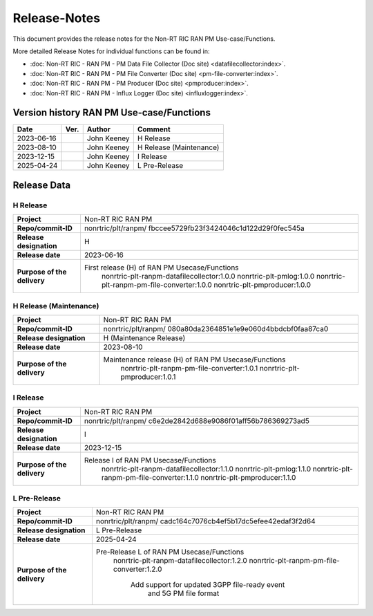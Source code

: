 .. This work is licensed under a Creative Commons Attribution 4.0 International License.
.. http://creativecommons.org/licenses/by/4.0
.. Copyright (C) 2023 Nordix Foundation. All rights reserved. 
.. Copyright (C) 2023 OpenInfra Foundation Europe. All rights reserved. 

=============
Release-Notes
=============


This document provides the release notes for the Non-RT RIC RAN PM Use-case/Functions.

More detailed Release Notes for individual functions can be found in:

* :doc:`Non-RT RIC - RAN PM - PM Data File Collector (Doc site) <datafilecollector:index>`.
* :doc:`Non-RT RIC - RAN PM - PM File Converter (Doc site) <pm-file-converter:index>`.
* :doc:`Non-RT RIC - RAN PM - PM Producer (Doc site) <pmproducer:index>`.
* :doc:`Non-RT RIC - RAN PM - Influx Logger (Doc site) <influxlogger:index>`.

Version history RAN PM Use-case/Functions
=========================================

+------------+----------+------------------+--------------------------+
| **Date**   | **Ver.** | **Author**       | **Comment**              |
|            |          |                  |                          |
+------------+----------+------------------+--------------------------+
| 2023-06-16 |          | John Keeney      | H Release                |
|            |          |                  |                          |
+------------+----------+------------------+--------------------------+
| 2023-08-10 |          | John Keeney      | H Release (Maintenance)  |
|            |          |                  |                          |
+------------+----------+------------------+--------------------------+
| 2023-12-15 |          | John Keeney      | I Release                |
|            |          |                  |                          |
+------------+----------+------------------+--------------------------+
| 2025-04-24 |          | John Keeney      | L Pre-Release            |
|            |          |                  |                          |
+------------+----------+------------------+--------------------------+


Release Data
============

H Release
---------
+-----------------------------+---------------------------------------------------+
| **Project**                 | Non-RT RIC RAN PM                                 |
|                             |                                                   |
+-----------------------------+---------------------------------------------------+
| **Repo/commit-ID**          | nonrtric/plt/ranpm/                               |
|                             | fbccee5729fb23f3424046c1d122d29f0fec545a          |
|                             |                                                   |
+-----------------------------+---------------------------------------------------+
| **Release designation**     | H                                                 |
|                             |                                                   |
+-----------------------------+---------------------------------------------------+
| **Release date**            | 2023-06-16                                        |
|                             |                                                   |
+-----------------------------+---------------------------------------------------+
| **Purpose of the delivery** | First release (H) of RAN PM Usecase/Functions     |
|                             |    nonrtric-plt-ranpm-datafilecollector:1.0.0     |
|                             |    nonrtric-plt-pmlog:1.0.0                       |
|                             |    nonrtric-plt-ranpm-pm-file-converter:1.0.0     |
|                             |    nonrtric-plt-pmproducer:1.0.0                  |
|                             |                                                   |
+-----------------------------+---------------------------------------------------+

H Release (Maintenance)
-----------------------
+-----------------------------+------------------------------------------------------+
| **Project**                 | Non-RT RIC RAN PM                                    |
|                             |                                                      |
+-----------------------------+------------------------------------------------------+
| **Repo/commit-ID**          | nonrtric/plt/ranpm/                                  |
|                             | 080a80da2364851e1e9e060d4bbdcbf0faa87ca0             |
|                             |                                                      |
+-----------------------------+------------------------------------------------------+
| **Release designation**     | H (Maintenance Release)                              |
|                             |                                                      |
+-----------------------------+------------------------------------------------------+
| **Release date**            | 2023-08-10                                           |
|                             |                                                      |
+-----------------------------+------------------------------------------------------+
| **Purpose of the delivery** | Maintenance release (H) of RAN PM Usecase/Functions  |
|                             |    nonrtric-plt-ranpm-pm-file-converter:1.0.1        |
|                             |    nonrtric-plt-pmproducer:1.0.1                     |
|                             |                                                      |
+-----------------------------+------------------------------------------------------+

I Release
---------
+-----------------------------+---------------------------------------------------+
| **Project**                 | Non-RT RIC RAN PM                                 |
|                             |                                                   |
+-----------------------------+---------------------------------------------------+
| **Repo/commit-ID**          | nonrtric/plt/ranpm/                               |
|                             | c6e2de2842d688e9086f01aff56b786369273ad5          |
|                             |                                                   |
+-----------------------------+---------------------------------------------------+
| **Release designation**     | I                                                 |
|                             |                                                   |
+-----------------------------+---------------------------------------------------+
| **Release date**            | 2023-12-15                                        |
|                             |                                                   |
+-----------------------------+---------------------------------------------------+
| **Purpose of the delivery** | Release I of RAN PM Usecase/Functions             |
|                             |    nonrtric-plt-ranpm-datafilecollector:1.1.0     |
|                             |    nonrtric-plt-pmlog:1.1.0                       |
|                             |    nonrtric-plt-ranpm-pm-file-converter:1.1.0     |
|                             |    nonrtric-plt-pmproducer:1.1.0                  |
|                             |                                                   |
+-----------------------------+---------------------------------------------------+

L Pre-Release
-------------
+-----------------------------+---------------------------------------------------+
| **Project**                 | Non-RT RIC RAN PM                                 |
|                             |                                                   |
+-----------------------------+---------------------------------------------------+
| **Repo/commit-ID**          | nonrtric/plt/ranpm/                               |
|                             | cadc164c7076cb4ef5b17dc5efee42edaf3f2d64          |
|                             |                                                   |
+-----------------------------+---------------------------------------------------+
| **Release designation**     | L Pre-Release                                     |
|                             |                                                   |
+-----------------------------+---------------------------------------------------+
| **Release date**            | 2025-04-24                                        |
|                             |                                                   |
+-----------------------------+---------------------------------------------------+
| **Purpose of the delivery** | Pre-Release L of RAN PM Usecase/Functions         |
|                             |    nonrtric-plt-ranpm-datafilecollector:1.2.0     |
|                             |    nonrtric-plt-ranpm-pm-file-converter:1.2.0     |
|                             |     Add support for updated 3GPP file-ready event |
|                             |      and 5G PM file format                        |
|                             |                                                   |
+-----------------------------+---------------------------------------------------+
